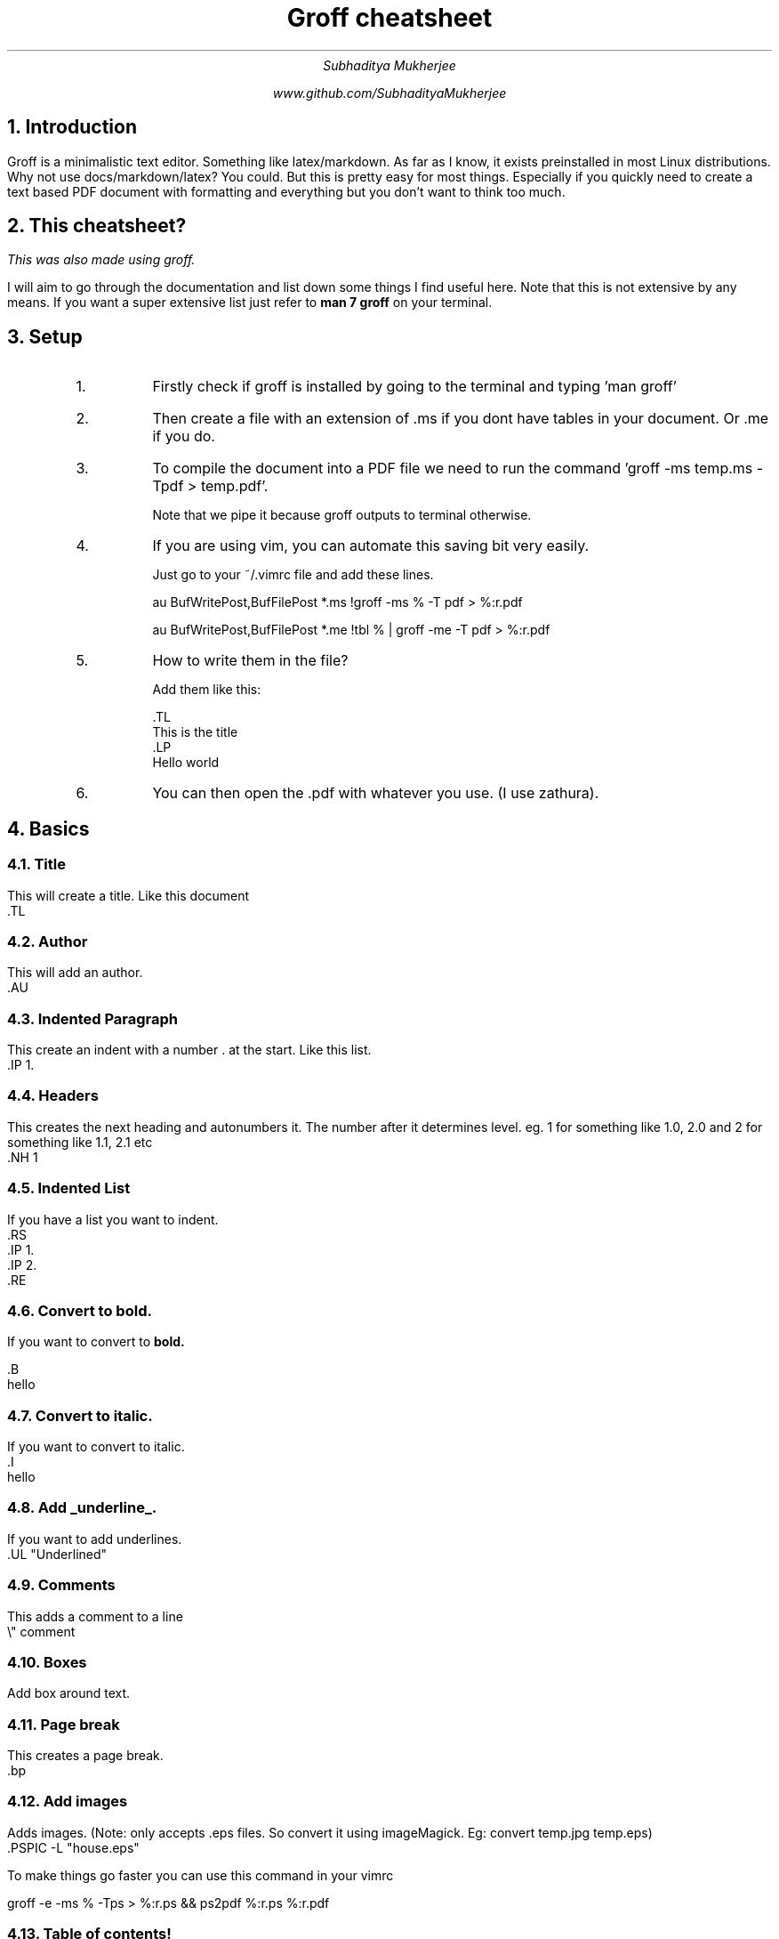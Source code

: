 
.TL
Groff cheatsheet
.AU
Subhaditya Mukherjee

www.github.com/SubhadityaMukherjee 
.NH
Introduction
.LP
Groff is a minimalistic text editor. Something like latex/markdown. 
As far as I know, it exists preinstalled in most Linux distributions.
Why not use docs/markdown/latex? You could. But this is pretty easy for most things. Especially if you quickly need to create a text based PDF document with formatting and everything but you don't want to think too much.

.NH
This cheatsheet?
.LP
.I
This was also made using groff.
.LP
I will aim to go through the documentation and list down some things I find useful here. Note that this is not extensive by any means.
If you want a super extensive list just refer to 
.B "man 7 groff" 
on your terminal.

.NH
Setup
.RS 
.IP 1.
Firstly check if groff is installed by going to the terminal and typing 'man groff'
.IP 2.
Then create a file with an extension of .ms if you dont have tables in your document. Or .me if you do.
.IP 3.
To compile the document into a PDF file we need to run the command 'groff -ms temp.ms -Tpdf > temp.pdf'.

Note that we pipe it because groff outputs to terminal otherwise.

.IP 4.
If you are using vim, you can automate this saving bit very easily.

Just go to your ~/.vimrc file and add these lines.

au BufWritePost,BufFilePost *.ms !groff -ms % -T pdf > %:r.pdf 

au BufWritePost,BufFilePost *.me !tbl % | groff -me -T pdf > %:r.pdf 

.IP 5.
How to write them in the file?
.IP
Add them like this: 

 .TL
 This is the title
 .LP
 Hello world

.IP 6.
You can then open the .pdf with whatever you use. (I use zathura).
.RE

.NH 
Basics 

.NH 2 
Title
.LP
This will create a title. Like this document
    .TL
.NH 2 
Author
.LP
This will add an author.
    .AU

.NH 2 
Indented Paragraph
.LP
This create an indent with a number . at the start. Like this list.
    .IP 1.

.NH 2 
Headers
.LP
This creates the next heading and autonumbers it. The number after it determines level. eg. 1 for something like 1.0, 2.0 and 2 for something like 1.1, 2.1 etc
    .NH 1

.NH 2 
Indented List
.LP
If you have a list you want to indent. 
    .RS
    .IP 1.
    .IP 2.
    .RE

.NH 2 
Convert to bold.
.LP
If you want to convert to 
.B
bold.
.LP
    .B
    hello

.NH 2 
Convert to 
.I
italic.
.LP
If you want to convert to italic.
    .I
    hello

.NH 2 
Add 
.UL "underline".
.LP
If you want to add underlines.
    .UL "Underlined"

.NH 2 
Comments
.LP
This adds a comment to a line
    \\" comment

.NH 2 
Boxes
.LP
.BX "Add box around text."
.B1
    .B1
    hello
    .B2
.B2
.NH 2 
Page break
.LP
This creates a page break.
    \.bp

.NH 2 
Add images
.LP
Adds images. (Note: only accepts .eps files. So convert it using imageMagick. Eg: convert temp.jpg temp.eps)
.PSPIC -L "house.eps"
        .PSPIC -L "house.eps"
.LP
To make things go faster you can use this command in your vimrc

groff -e -ms % -Tps > %:r.ps && ps2pdf %:r.ps %:r.pdf

.NH 2
Table of contents!
.LP
        .XS 1
        heading
        .XA 2 
        heading 2
        .XE

        .TC
        .bp



---------------------------------------------------------------- 

.NH
Equations
.EQ
y = 3x + 1000
.EN
.LP
This adds any kind of equations.
        .EQ
        y = 3x + 1000
        .EN
        .LP
            
.NH 2 
Add super/subscript
.EQ
y = 3 sup{ phi +100}
.EN
This adds superscripts/subscripts. To write greek write the name of the letter.
        .EQ
        y = 3 sup{ phi + 100}   "\\or sub for subscript
        .EN
        .LP

.NH 2
To add a division type thing.
.EQ
y = {1 + sqrt 5} over {2+x}
.EN

        .EQ
        y = {1 + sqrt 5} over {2+x}
        .EN
.NH 2
To add sum over.
.EQ
y = sqrt {
{sum from i=1 to N (x sub i - x bar ) sup 2}
over 
x-1
}
.EN

        .EQ
        y = sqrt {
        {sum from i=1 to N (x sub i - x bar ) sup 2}
        over {x-1}
        .EN

.NH 2
To add integral 
.EQ
pi = int from -1 to 1 dx over sqrt {1-x sup 2}
.EN

        .EQ
        pi = int from -1 to 1 dx over sqrt {1-x sup 2}
        .EN

.NH 2
To add text replacement shortcuts.
.EQ
define disc `b sup 2 -4ac`
2* disc
.EN
.EQ
3* disc
.EN

.NH 2
Inline equations
.EQ
delim $$
.EN
.PP
This is a text where I can add $3 alpha + 10 beta = 4p$
.LP
        .EQ
        delim $$
        .EN
        .PP
        This $3 alpha + 10 beta = 4p$




